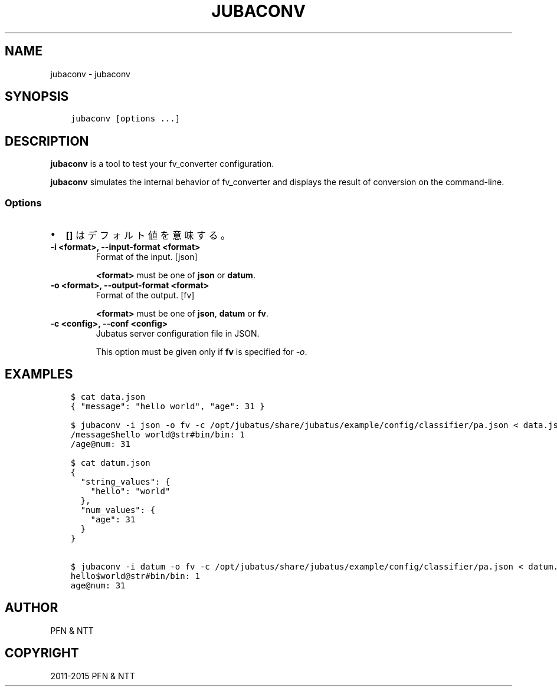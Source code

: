 .\" Man page generated from reStructuredText.
.
.TH "JUBACONV" "1" " " "" "Jubatus"
.SH NAME
jubaconv \- jubaconv
.
.nr rst2man-indent-level 0
.
.de1 rstReportMargin
\\$1 \\n[an-margin]
level \\n[rst2man-indent-level]
level margin: \\n[rst2man-indent\\n[rst2man-indent-level]]
-
\\n[rst2man-indent0]
\\n[rst2man-indent1]
\\n[rst2man-indent2]
..
.de1 INDENT
.\" .rstReportMargin pre:
. RS \\$1
. nr rst2man-indent\\n[rst2man-indent-level] \\n[an-margin]
. nr rst2man-indent-level +1
.\" .rstReportMargin post:
..
.de UNINDENT
. RE
.\" indent \\n[an-margin]
.\" old: \\n[rst2man-indent\\n[rst2man-indent-level]]
.nr rst2man-indent-level -1
.\" new: \\n[rst2man-indent\\n[rst2man-indent-level]]
.in \\n[rst2man-indent\\n[rst2man-indent-level]]u
..
.SH SYNOPSIS
.INDENT 0.0
.INDENT 3.5
.sp
.nf
.ft C
jubaconv [options ...]
.ft P
.fi
.UNINDENT
.UNINDENT
.SH DESCRIPTION
.sp
\fBjubaconv\fP is a tool to test your fv_converter configuration.
.sp
\fBjubaconv\fP simulates the internal behavior of fv_converter and displays the result of conversion on the command\-line.
.SS Options
.INDENT 0.0
.IP \(bu 2
\fB[]\fP はデフォルト値を意味する。
.UNINDENT
.INDENT 0.0
.TP
.B \-i <format>, \-\-input\-format <format>
Format of the input. [json]
.sp
\fB<format>\fP must be one of \fBjson\fP or \fBdatum\fP\&.
.UNINDENT
.INDENT 0.0
.TP
.B \-o <format>, \-\-output\-format <format>
Format of the output. [fv]
.sp
\fB<format>\fP must be one of \fBjson\fP, \fBdatum\fP or \fBfv\fP\&.
.UNINDENT
.INDENT 0.0
.TP
.B \-c <config>, \-\-conf <config>
Jubatus server configuration file in JSON.
.sp
This option must be given only if \fBfv\fP is specified for \fI\%\-o\fP\&.
.UNINDENT
.SH EXAMPLES
.INDENT 0.0
.INDENT 3.5
.sp
.nf
.ft C
$ cat data.json
{ "message": "hello world", "age": 31 }

$ jubaconv \-i json \-o fv \-c /opt/jubatus/share/jubatus/example/config/classifier/pa.json < data.json
/message$hello world@str#bin/bin: 1
/age@num: 31

$ cat datum.json
{
  "string_values": {
    "hello": "world"
  },
  "num_values": {
    "age": 31
  }
}

$ jubaconv \-i datum \-o fv \-c /opt/jubatus/share/jubatus/example/config/classifier/pa.json < datum.json
hello$world@str#bin/bin: 1
age@num: 31
.ft P
.fi
.UNINDENT
.UNINDENT
.SH AUTHOR
PFN & NTT
.SH COPYRIGHT
2011-2015 PFN & NTT
.\" Generated by docutils manpage writer.
.
